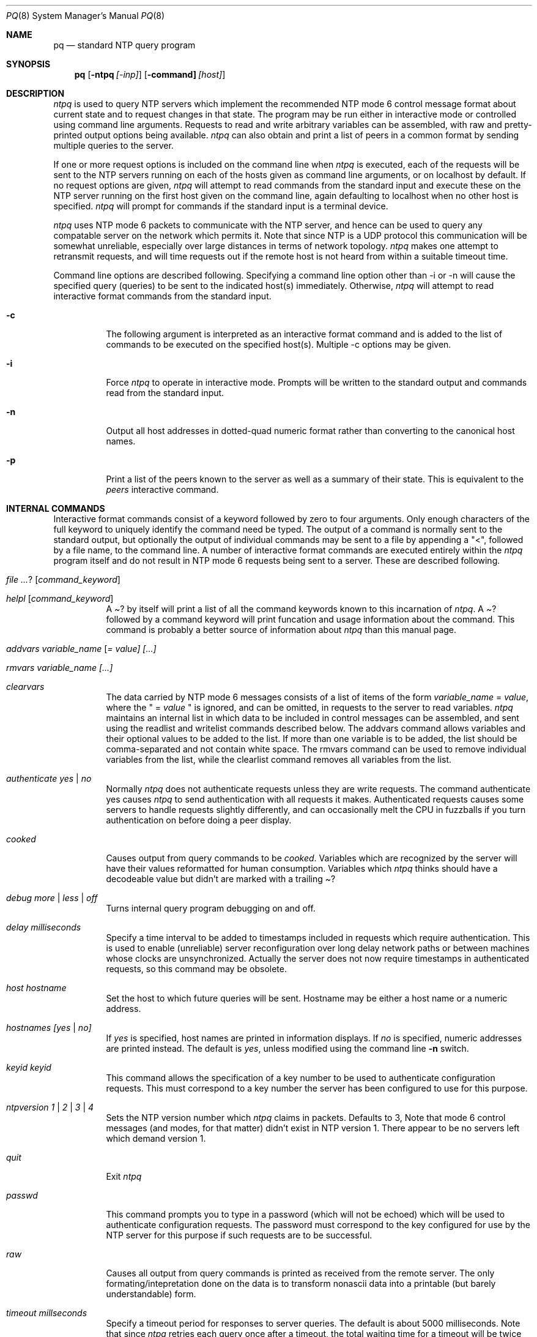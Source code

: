 .\"	$NetBSD: ntpq.8,v 1.2.4.1 2000/07/24 00:20:16 simonb Exp $
.\" Converted from HTML to mandoc by html-to-mdoc.pl
.\"
.Dd Mar 29, 2000
.Dt PQ 8
.Os
.Sh NAME
.Nm pq
.Nd standard NTP query program
.Sh SYNOPSIS
.Nm
.Op Fl ntpq Ar [-inp]
.Op Fl command] Ar [host]
.Sh DESCRIPTION
.Pa ntpq
is used to query NTP servers which implement the recommended
NTP mode 6 control message format about current state and to request changes
in that state. The program may be run either in interactive mode or controlled
using command line arguments. Requests to read and write arbitrary variables
can be assembled, with raw and pretty-printed output options being available.
.Pa ntpq
can also obtain and print a list of peers in a common format
by sending multiple queries to the server.
.Pp
If one or more request options is included on the command line when
.Pa ntpq
is executed, each of the requests will be sent to the NTP
servers running on each of the hosts given as command line arguments, or
on localhost by default. If no request options are given, 
.Pa ntpq
will attempt to read commands from the standard input and execute these
on the NTP server running on the first host given on the command line,
again defaulting to localhost when no other host is specified. 
.Pa ntpq
will prompt for commands if the standard input is a terminal device.
.Pp
.Pa ntpq
uses NTP mode 6 packets to communicate with the NTP server,
and hence can be used to query any compatable server on the network which
permits it. Note that since NTP is a UDP protocol this communication will
be somewhat unreliable, especially over large distances in terms of network
topology. 
.Pa ntpq
makes one attempt to retransmit requests, and will
time requests out if the remote host is not heard from within a suitable
timeout time.
.Pp
Command line options are described following. Specifying a command line
option other than -i or -n will cause the specified query (queries) to
be sent to the indicated host(s) immediately. Otherwise, 
.Pa ntpq
will attempt to read interactive format commands from the standard input.
.Bl -tag -width indent
.It Fl c
The following argument is interpreted as an interactive format command
and is added to the list of commands to be executed on the specified host(s).
Multiple -c options may be given.
.It Fl i
Force 
.Pa ntpq
to operate in interactive mode. Prompts will be written
to the standard output and commands read from the standard input.
.It Fl n
Output all host addresses in dotted-quad numeric format rather than converting
to the canonical host names.
.It Fl p
Print a list of the peers known to the server as well as a summary of their
state. This is equivalent to the 
.Pa peers
interactive command.
.El
.Sh INTERNAL COMMANDS
Interactive format commands consist of a keyword followed by zero to four
arguments. Only enough characters of the full keyword to uniquely identify
the command need be typed. The output of a command is normally sent to
the standard output, but optionally the output of individual commands may
be sent to a file by appending a "<", followed by a file name, to the
command line. A number of interactive format commands are executed entirely
within the 
.Pa ntpq
program itself and do not result in NTP mode 6
requests being sent to a server. These are described following.
.Bl -tag -width indent
.It Ar ? [ command_keyword ]
.It Ar helpl [ command_keyword ]
A 
.Pa "?"
by itself will print a list of all the command keywords
known to this incarnation of 
.Pa ntpq .
A 
.Pa "?"
followed by
a command keyword will print funcation and usage information about the
command. This command is probably a better source of information about
.Pa ntpq
than this manual page.
.It Ar addvars variable_name [ = value] [...]
.It Ar rmvars variable_name [...]
.It Ar clearvars
The data carried by NTP mode 6 messages consists of a list of items of
the form
.Ar variable_name
= 
.Ar value ,
where the " =
.Ar value
" is ignored, and can be omitted, in requests to the
server to read variables. 
.Pa ntpq
maintains an internal list in which
data to be included in control messages can be assembled, and sent using
the readlist and writelist commands described below. The addvars command
allows variables and their optional values to be added to the list. If
more than one variable is to be added, the list should be comma-separated
and not contain white space. The rmvars command can be used to remove individual
variables from the list, while the clearlist command removes all variables
from the list.
.It Ar authenticate yes | no
Normally 
.Pa ntpq
does not authenticate requests unless they are write
requests. The command authenticate yes causes 
.Pa ntpq
to send authentication
with all requests it makes. Authenticated requests causes some servers
to handle requests slightly differently, and can occasionally melt the
CPU in fuzzballs if you turn authentication on before doing a peer display.
.It Ar cooked
Causes output from query commands to be 
.Pa "cooked" .
Variables which
are recognized by the server will have their values reformatted for human
consumption. Variables which 
.Pa ntpq
thinks should have a decodeable
value but didn't are marked with a trailing 
.Pa "?"
.
.It Ar debug more | less | off
Turns internal query program debugging on and off.
.It Ar delay milliseconds
Specify a time interval to be added to timestamps included in requests
which require authentication. This is used to enable (unreliable) server
reconfiguration over long delay network paths or between machines whose
clocks are unsynchronized. Actually the server does not now require timestamps
in authenticated requests, so this command may be obsolete.
.It Ar host hostname
Set the host to which future queries will be sent. Hostname may be either
a host name or a numeric address.
.It Ar hostnames [yes | no]
If 
.Pa "yes"
is specified, host names are printed in information displays.
If 
.Pa "no"
is specified, numeric addresses are printed instead. The
default is
.Em yes ,
unless modified using the command line 
.Fl n
switch.
.It Ar keyid keyid
This command allows the specification of a key number to be used to authenticate
configuration requests. This must correspond to a key number the server
has been configured to use for this purpose.
.It Ar ntpversion 1 | 2 | 3 | 4
Sets the NTP version number which 
.Pa ntpq
claims in packets. Defaults
to 3, Note that mode 6 control messages (and modes, for that matter) didn't
exist in NTP version 1. There appear to be no servers left which demand
version 1.
.It Ar quit
Exit 
.Pa ntpq
.
.It Ar passwd
This command prompts you to type in a password (which will not be echoed)
which will be used to authenticate configuration requests. The password
must correspond to the key configured for use by the NTP server for this
purpose if such requests are to be successful.
.It Ar raw
Causes all output from query commands is printed as received from the remote
server. The only formating/intepretation done on the data is to transform
nonascii data into a printable (but barely understandable) form.
.It Ar timeout millseconds
Specify a timeout period for responses to server queries. The default is
about 5000 milliseconds. Note that since 
.Pa ntpq
retries each query
once after a timeout, the total waiting time for a timeout will be twice
the timeout value set.
.El
.Sh CONTROL MESSAGE COMMANDS
Each peer known to an NTP server has a 16 bit integer association identifier
assigned to it. NTP control messages which carry peer variables must identify
the peer the values correspond to by including its association ID. An association
ID of 0 is special, and indicates the variables are system variables, whose
names are drawn from a separate name space.
.Pp
Control message commands result in one or more NTP mode 6 messages being
sent to the server, and cause the data returned to be printed in some format.
Most commands currently implemented send a single message and expect a
single response. The current exceptions are the peers command, which will
send a preprogrammed series of messages to obtain the data it needs, and
the mreadlist and mreadvar commands, which will iterate over a range of
associations.
.Bl -tag -width indent
.It Ar associations
Obtains and prints a list of association identifiers and peer statuses
for in-spec peers of the server being queried. The list is printed in columns.
The first of these is an index numbering the associations from 1 for internal
use, the second the actual association identifier returned by the server
and the third the status word for the peer. This is followed by a number
of columns containing data decoded from the status word See the peers command
for a decode of the 
.Pa condition
field. Note that the data returned
by the 
.Pa "associations"
command is cached internally in 
.Pa ntpq
.
The index is then of use when dealing with stupid servers which use association
identifiers which are hard for humans to type, in that for any subsequent
commands which require an association identifier as an argument, the form
and index may be used as an alternative.
.It Ar clockvar [assocID] [variable_name [ = value [...] ] [...]
.It Ar cv [assocID] [variable_name [ = value [...] ] [...]
Requests that a list of the server's clock variables be sent. Servers which
have a radio clock or other external synchronization will respond positively
to this. If the association identifier is omitted or zero the request is
for the variables of the 
.Pa "system clock"
and will generally get
a positive response from all servers with a clock. If the server treats
clocks as pseudo-peers, and hence can possibly have more than one clock
connected at once, referencing the appropriate peer association ID will
show the variables of a particular clock. Omitting the variable list will
cause the server to return a default variable display.
.It Ar lassocations
Obtains and prints a list of association identifiers and peer statuses
for all associations for which the server is maintaining state. This command
differs from the 
.Pa "associations"
command only for servers which
retain state for out-of-spec client associations (i.e., fuzzballs). Such
associations are normally omitted from the display when the 
.Pa "associations"
command is used, but are included in the output of 
.Pa "lassociations"
.
.It Ar lpassociations
Print data for all associations, including out-of-spec client associations,
from the internally cached list of associations. This command differs from
.Pa "passociations"
only when dealing with fuzzballs.
.It Ar lpeers
Like R peers, except a summary of all associations for which the server
is maintaining state is printed. This can produce a much longer list of
peers from fuzzball servers.
.It Ar mreadlist assocID assocID
.It Ar mrl assocID assocID
Like the 
.Pa readlist
command, except the query is done for each of
a range of (nonzero) association IDs. This range is determined from the
association list cached by the most recent 
.Pa associations
command.
.It Ar mreadvar assocID assocID [ variable_name [ = value [ ... ]
.It Ar mrv assocID assocID [ variable_name [ = [ ... ]
Like the 
.Pa readvar
command, except the query is done for each of
a range of (nonzero) association IDs. This range is determined from the
association list cached by the most recent 
.Pa associations
command.
.It Ar opeers
An old form of the 
.Pa peers
command with the reference ID replaced
by the local interface address.
.It Ar passociations
Prints association data concerning in-spec peers from the internally cached
list of associations. This command performs identically to the 
.Pa "associations"
except that it displays the internally stored data rather than making a
new query.
.It Ar peers
Obtains a current list peers of the server, along with a summary of each
peer's state. Summary information includes the address of the remote peer,
the reference ID (0.0.0.0 if this is unknown), the stratum of the remote
peer, the type of the peer (local, unicast, multicast or broadcast), when
the last packet was received, the polling interval, in seconds, the reachability
register, in octal, and the current estimated delay, offset and dispersion
of the peer, all in milliseconds.
The character in the left margin indicates the fate of this peer in the
clock selection process. Folowing is a list of these characters, the pidgeon
used in the 
.Pa rv
command, and a short explanation of the condition
revealed.
.Bl -tag -width indent
.It space reject
The peer is discarded as unreachable, synchronized to this server (synch
loop) or outrageous synchronization distance.
.It x     falsetick
The peer is discarded by the intersection algorithm as a falseticker.
.It .     excess
The peer is discarded as not among the first ten peers sorted by synchronization
distance and so is probably a poor candidate for further consideration.
.It -     outlyer
The peer is discarded by the clustering algorithm as an outlyer.
.It +     candidat
The peer is a survivor and a candidate for the combining algorithm.
.It #     selected
The peer is a survivor, but not among the first six peers sorted by synchronization
distance. If the assocation is ephemeral, it may be demobilized to conserve
resources.
.It *     sys.peer
The peer has been declared the system peer and lends its variables to the
system variables.
.It o     pps.peer
The peer has been declared the system peer and lends its variables to the
system variables. However, the actual system synchronization is derived
from a pulse-per-second (PPS) signal, either indirectly via the PPS reference
clock driver or directly via kernel interface.
.El
.Pp
The 
.Pa flash
variable is not defined in the NTP specification, but
is included as a valuable debugging aid. It displays the results of the
packet sanity checks defined in the NTP specification 
.Pa TEST1
through
.Pa TEST9 .
The bits for each test read in increasing sequency from
the least significant bit and are defined as follows.
The following 
.Pa TEST1
through 
.Pa TEST4
enumerate procedure
errors. The packet timestamps may or may not be believed, but the remaining
header data are ignored.
.Bl -tag -width indent
.It TEST1
Duplicate packet. A copy from somewhere.
.It TEST2
Bogus packet. It is not a reply to a message previously sent. This can
happen when the NTP daemon is restarted and before a peer notices.
.It TEST3
Unsynchronized. One or more timestamp fields are missing. This normally
happens when the first packet from a peer is received.
.It TEST4
Either peer delay or peer dispersion is greater than one second. Ya gotta
be kidding.
.El
.Pp
The following 
.Pa TEST5
through 
.Pa TEST10
ennumerate errors
in the packet header. The packet is discarded without inspecting its contents.
.Bl -tag -width indent
.It TEST5
Cryptographic authentication fails. See the
.%T "Authentication Options" ,
refer to
.Pa /usr/share/doc/html/ntp/authopt.htm
page.
.It TEST6
Peer is unsynchronized. Wind up its clock first.
.It TEST7
Peer stratum is greater than 15. The peer is probably unsynchronized.
.It TEST8
Either root delay or root dispersion is greater than one second. Too far
from home.
.It TEST9
Peer cryptographic authentication fails. Either the key identifier or key
is wrong or somebody trashed our packet.
.It TEST10
Access is denied. See the
.%T "Access Control Options" ,
refer to
.Pa /usr/share/doc/html/ntp/accopt.htm
page.
.El
.Pp
.It Ar pstatus assocID
Sends a read status request to the server for the given association. The
names and values of the peer variables returned will be printed. Note that
the status word from the header is displayed preceding the variables, both
in hexidecimal and in pidgeon English.
.It Ar readlist [ assocID ]
.It rl [ assocID ]
Requests that the values of the variables in the internal variable list
be returned by the server. If the association ID is omitted or is 0 the
variables are assumed to be system variables. Otherwise they are treated
as peer variables. If the internal variable list is empty a request is
sent without data, which should induce the remote server to return a default
display.
.It Ar readvar assocID variable_name [ = value ] [ ... ]
.It Ar rv assocID variable_name [ = value ] [ ... ]
Requests that the values of the specified variables be returned by the
server by sending a read variables request. If the association ID is omitted
or is given as zero the variables are system variables, otherwise they
are peer variables and the values returned will be those of the corresponding
peer. Omitting the variable list will send a request with no data which
should induce the server to return a default display.
.It Ar writevar assocID variable_name [ = value [ ... ]
Like the readvar request, except the specified variables are written instead
of read.
.It Ar writelist [ assocID ]
Like the readlist request, except the internal list variables are written
instead of read.
.El
.Sh BUGS
The peers command is non-atomic and may occasionally result in spurious
error messages about invalid associations occurring and terminating the
command. The timeout time is a fixed constant, which means you wait a long
time for timeouts since it assumes sort of a worst case. The program should
improve the timeout estimate as it sends queries to a particular host,
but doesn't. 
.Sh AUTHOR
David L. Mills (mills@udel.edu)
